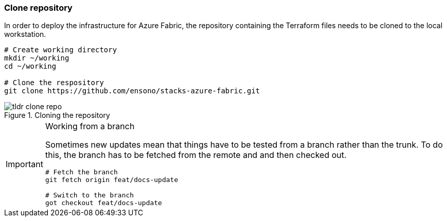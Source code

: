 ifndef::imagesdir[:imagesdir: ../]

=== Clone repository

In order to deploy the infrastructure for Azure Fabric, the repository containing the Terraform files needs to be cloned to the local workstation.

[source,bash]
----
# Create working directory
mkdir ~/working
cd ~/working

# Clone the respository
git clone https://github.com/ensono/stacks-azure-fabric.git
----

.Cloning the repository
image::images/tldr_clone_repo.png[]


[IMPORTANT]
.Working from a branch
====
Sometimes new updates mean that things have to be tested from a branch rather than the trunk. To do this, the branch has to be fetched from the remote and and then checked out.

[source,bash]
----
# Fetch the branch
git fetch origin feat/docs-update

# Switch to the branch
got checkout feat/docs-update
----
====
